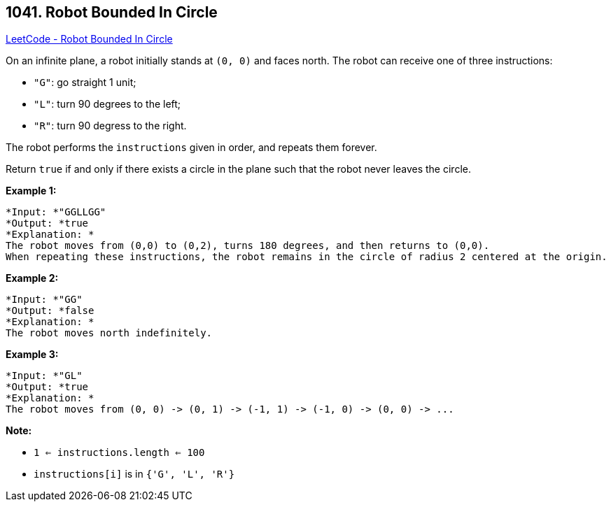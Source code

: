 == 1041. Robot Bounded In Circle

https://leetcode.com/problems/robot-bounded-in-circle/[LeetCode - Robot Bounded In Circle]

On an infinite plane, a robot initially stands at `(0, 0)` and faces north.  The robot can receive one of three instructions:


* `"G"`: go straight 1 unit;
* `"L"`: turn 90 degrees to the left;
* `"R"`: turn 90 degress to the right.


The robot performs the `instructions` given in order, and repeats them forever.

Return `true` if and only if there exists a circle in the plane such that the robot never leaves the circle.

 

*Example 1:*

[subs="verbatim,quotes"]
----
*Input: *"GGLLGG"
*Output: *true
*Explanation: *
The robot moves from (0,0) to (0,2), turns 180 degrees, and then returns to (0,0).
When repeating these instructions, the robot remains in the circle of radius 2 centered at the origin.
----

*Example 2:*

[subs="verbatim,quotes"]
----
*Input: *"GG"
*Output: *false
*Explanation: *
The robot moves north indefinitely.
----

*Example 3:*

[subs="verbatim,quotes"]
----
*Input: *"GL"
*Output: *true
*Explanation: *
The robot moves from (0, 0) -> (0, 1) -> (-1, 1) -> (-1, 0) -> (0, 0) -> ...
----

 

*Note:*


* `1 <= instructions.length <= 100`
* `instructions[i]` is in `{'G', 'L', 'R'}`



